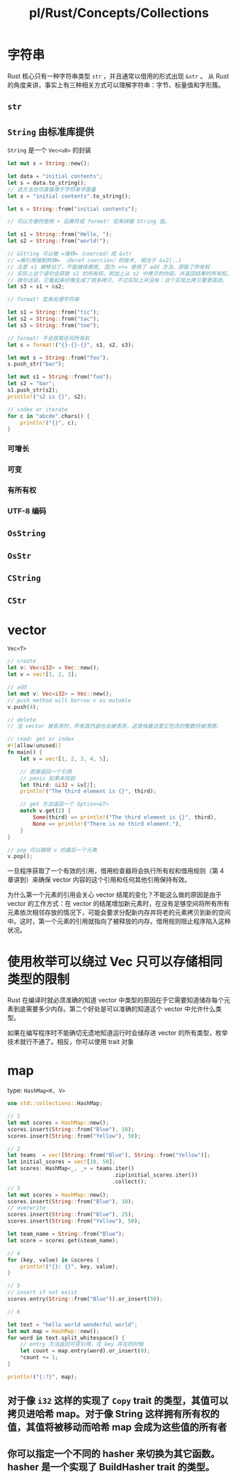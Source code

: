 #+title: pl/Rust/Concepts/Collections

* 字符串
Rust 核心只有一种字符串类型 =str= ，并且通常以借用的形式出现 =&str= 。
从 Rust 的角度来讲，事实上有三种相关方式可以理解字符串：字节、标量值和字形簇。
** =str=
** =String= 由标准库提供
=String= 是一个 =Vec<u8>= 的封装
#+begin_src rust
let mut s = String::new();

let data = "initial contents";
let s = data.to_string();
// 该方法也可直接用于字符串字面量
let s = "initial contents".to_string();

let s = String::from("initial contents");

// 可以方便的使用 + 运算符或 format! 宏来拼接 String 值。

let s1 = String::from("Hello, ");
let s2 = String::from("world!");

// &String 可以被 =强转=（coerced）成 &str
// =解引用强制转换= （deref coercion）的技术, 相当于 &s2[..]
// 注意 s1 被移动了，不能继续使用, 因为 =+= 使用了 add 方法，获取了所有权
// 实际上这个语句会获取 s1 的所有权，附加上从 s2 中拷贝的内容，并返回结果的所有权。
// 换句话说，它看起来好像生成了很多拷贝，不过实际上并没有：这个实现比拷贝要更高效。
let s3 = s1 + &s2;

// format! 宏来处理字符串

let s1 = String::from("tic");
let s2 = String::from("tac");
let s3 = String::from("toe");

// format! 不会获取任何所有权
let s = format!("{}-{}-{}", s1, s2, s3);

let mut s = String::from("foo");
s.push_str("bar");

let mut s1 = String::from("foo");
let s2 = "bar";
s1.push_str(s2);
println!("s2 is {}", s2);

// index or iterate
for c in "abcde".chars() {
    println!("{}", c);
}
#+end_src

#+RESULTS:
: s2 is bar
: a
: b
: c
: d
: e

*** 可增长
*** 可变
*** 有所有权
*** UTF-8 编码
** =OsString=
** =OsStr=
** =CString=
** =CStr=
* vector
=Vec<T>=

#+begin_src rust
// create
let v: Vec<i32> = Vec::new();
let v = vec![1, 2, 3];

// add
let mut v: Vec<i32> = Vec::new();
// push method will borrow v as mutable
v.push(4);

// delete
// 当 vector 被丢弃时，所有其内容也会被丢弃，这意味着这里它包含的整数将被清理。

// read: get or index
#![allow(unused)]
fn main() {
    let v = vec![1, 2, 3, 4, 5];

    // 直接返回一个引用
    // panic 如果未找到
    let third: &i32 = &v[2];
    println!("The third element is {}", third);

    // get 方法返回一个 Option<&T>
    match v.get(2) {
        Some(third) => println!("The third element is {}", third),
        None => println!("There is no third element."),
    }
}

// pop 可以移除 v 的最后一个元素
v.pop();
#+end_src

一旦程序获取了一个有效的引用，借用检查器将会执行所有权和借用规则（第 4 章讲到）来确保 vector 内容的这个引用和任何其他引用保持有效。

为什么第一个元素的引用会关心 vector 结尾的变化？不能这么做的原因是由于 vector 的工作方式：在 vector 的结尾增加新元素时，在没有足够空间将所有所有元素依次相邻存放的情况下，可能会要求分配新内存并将老的元素拷贝到新的空间中。这时，第一个元素的引用就指向了被释放的内存。借用规则阻止程序陷入这种状况。
* 使用枚举可以绕过 Vec 只可以存储相同类型的限制
Rust 在编译时就必须准确的知道 vector 中类型的原因在于它需要知道储存每个元素到底需要多少内存。第二个好处是可以准确的知道这个 vector 中允许什么类型。

如果在编写程序时不能确切无遗地知道运行时会储存进 vector 的所有类型，枚举技术就行不通了。相反，你可以使用 trait 对象
* map
type: =HashMap<K, V>=

#+begin_src rust
use std::collections::HashMap;

// 1
let mut scores = HashMap::new();
scores.insert(String::from("Blue"), 10);
scores.insert(String::from("Yellow"), 50);

// 2
let teams  = vec![String::from("Blue"), String::from("Yellow")];
let initial_scores = vec![10, 50];
let scores: HashMap<_, _> = teams.iter()
                                 .zip(initial_scores.iter())
                                 .collect();
// 3
let mut scores = HashMap::new();
scores.insert(String::from("Blue"), 10);
// overwrite
scores.insert(String::from("Blue"), 25);
scores.insert(String::from("Yellow"), 50);

let team_name = String::from("Blue");
let score = scores.get(&team_name);

// 4
for (key, value) in &scores {
    println!("{}: {}", key, value);
}

// 5
// insert if not exist
scores.entry(String::from("Blue")).or_insert(50);

// 6

let text = "hello world wonderful world";
let mut map = HashMap::new();
for word in text.split_whitespace() {
    // entry 方法返回可变引用，在 key 存在的时候
    let count = map.entry(word).or_insert(0);
    *count += 1;
}

println!("{:?}", map);

#+end_src
** 对于像 =i32= 这样的实现了 =Copy= trait 的类型，其值可以拷贝进哈希 map。对于像 String 这样拥有所有权的值，其值将被移动而哈希 map 会成为这些值的所有者
** 你可以指定一个不同的 hasher 来切换为其它函数。hasher 是一个实现了 BuildHasher trait 的类型。
